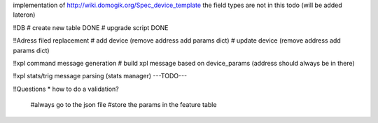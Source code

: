 implementation of http://wiki.domogik.org/Spec_device_template
the field types are not in this todo (will be added lateron)


!!DB
# create new table DONE
# upgrade script DONE

!!Adress filed replacement
# add device (remove address add params dict)
# update device (remove address add params dict)

!!xpl command message generation
# build xpl message based on device_params (address should always be in there)

!!xpl stats/trig message parsing (stats manager)
---TODO---

!!Questions
* how to do a validation?
   #always go to the json file
   #store the params in the feature table